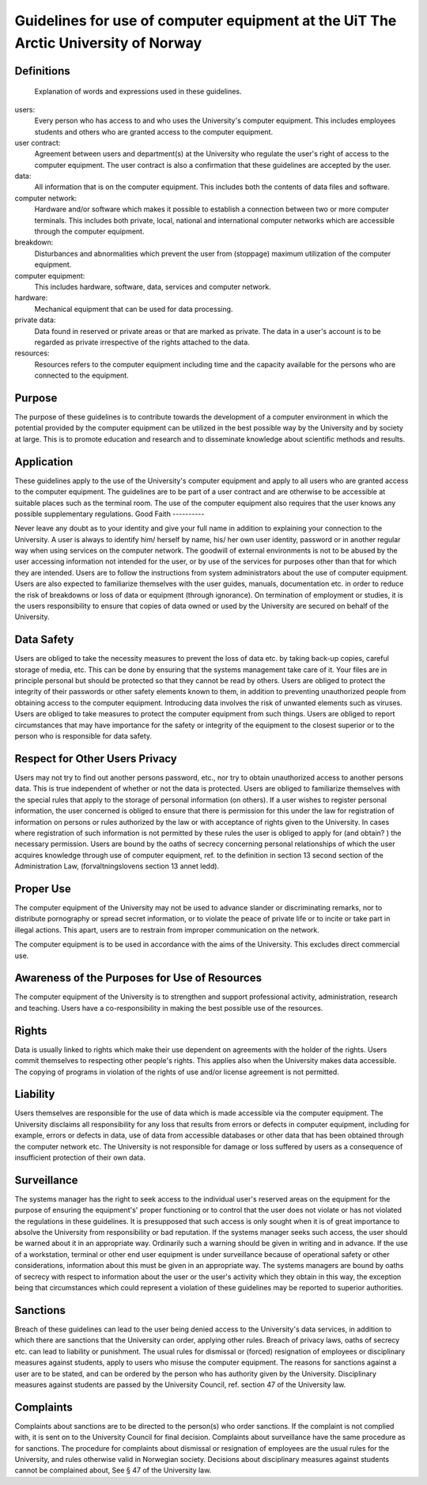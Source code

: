 .. _guidelines:


Guidelines for use of computer equipment at the UiT The Arctic University of Norway
===================================================================================


Definitions
-----------

 Explanation of words and expressions used in these guidelines.

users:
    Every person who has access to and who uses the University's
    computer equipment. This includes employees students and others who
    are granted access to the computer equipment.
user contract:
    Agreement between users and department(s) at the University who
    regulate the user's right of access to the computer equipment. The
    user contract is also a confirmation that these guidelines are
    accepted by the user.
data:
    All information that is on the computer equipment. This includes
    both the contents of data files and software.
computer network:
    Hardware and/or software which makes it possible to establish a
    connection between two or more computer terminals. This includes
    both private, local, national and international computer networks
    which are accessible through the computer equipment.
breakdown:
    Disturbances and abnormalities which prevent the user from
    (stoppage) maximum utilization of the computer equipment.
computer equipment:
    This includes hardware, software, data, services and computer
    network.
hardware:
    Mechanical equipment that can be used for data processing.
private data:
    Data found in reserved or private areas or that are marked as
    private. The data in a user's account is to be regarded as private
    irrespective of the rights attached to the data.
resources:
    Resources refers to the computer equipment including time and the
    capacity available for the persons who are connected to the
    equipment.

Purpose
-------

The purpose of these guidelines is to contribute towards the development of a computer environment in which the potential provided by the computer equipment can be utilized in the best possible way by the University and by society at large. This is to promote education and research and to disseminate knowledge about scientific methods and results.

Application
-----------

These guidelines apply to the use of the University's computer equipment and apply to all users who are granted access to the computer equipment. The guidelines are to be part of a user contract and are otherwise to be accessible at suitable places such as the terminal room. The use of the computer equipment also requires that the user knows any possible supplementary regulations. 
Good Faith
----------

Never leave any doubt as to your identity and give your full name in addition to explaining your connection to the University. A user is always to identify him/ herself by name, his/ her own user identity, password or in another regular way when using services on the computer network. The goodwill of external environments is not to be abused by the user accessing information not intended for the user, or by use of the services for purposes other than that for which they are intended. Users are to follow the instructions from system administrators about the use of computer equipment. Users are also expected to familiarize themselves with the user guides, manuals, documentation etc. in order to reduce the risk of breakdowns or loss of data or equipment (through ignorance). On termination of employment or studies, it is the users responsibility to ensure that copies of data owned or used by the University are secured on behalf of the University.

Data Safety
-----------

Users are obliged to take the necessity measures to prevent the loss of data etc. by taking back-up copies, careful storage of media, etc. This can be done by ensuring that the systems management take care of it. Your files are in principle personal but should be protected so that they cannot be read by others. Users are obliged to protect the integrity of their passwords or other safety elements known to them, in addition to preventing unauthorized people from obtaining access to the computer equipment. Introducing data involves the risk of unwanted elements such as viruses. Users are obliged to take measures to protect the computer equipment from such things. Users are obliged to report circumstances that may have importance for the safety or integrity of the equipment to the closest superior or to the person who is responsible for data safety.

Respect for Other Users Privacy
-------------------------------

Users may not try to find out another persons password, etc., nor try to obtain unauthorized access to another persons data. This is true independent of whether or not the data is protected. Users are obliged to familiarize themselves with the special rules that apply to the storage of personal information (on others). If a user wishes to register personal information, the user concerned is obliged to ensure that there is permission for this under the law for registration of information on persons or rules authorized by the law or with acceptance of rights given to the University. In cases where registration of such information is not permitted by these rules the user is obliged to apply for (and obtain? ) the necessary permission. Users are bound by the oaths of secrecy concerning personal relationships of which the user acquires knowledge through use of computer equipment, ref. to the definition in section 13 second section of the Administration Law, (forvaltningslovens section 13 annet ledd).

Proper Use
----------

The computer equipment of the University may not be used to advance slander or discriminating remarks, nor to distribute pornography or spread secret information, or to violate the peace of private life or to incite or take part in illegal actions. This apart, users are to restrain from improper communication on the network.

The computer equipment is to be used in accordance with the aims of the
University. This excludes direct commercial use.

Awareness of the Purposes for Use of Resources
----------------------------------------------

The computer equipment of the University is to strengthen and support professional activity, administration, research and teaching. Users have a co-responsibility in making the best possible use of the resources.

Rights
------

Data is usually linked to rights which make their use dependent on agreements with the holder of the rights. Users commit themselves to respecting other people's rights. This applies also when the University makes data accessible. The copying of programs in violation of the rights of use and/or license agreement is not permitted.

Liability
---------

Users themselves are responsible for the use of data which is made accessible via the computer equipment. The University disclaims all responsibility for any loss that results from errors or defects in computer equipment, including for example, errors or defects in data, use of data from accessible databases or other data that has been obtained through the computer network etc. The University is not responsible for damage or loss suffered by users as a consequence of insufficient protection of their own data.

Surveillance
------------

The systems manager has the right to seek access to the individual user's reserved areas on the equipment for the purpose of ensuring the equipment's' proper functioning or to control that the user does not violate or has not violated the regulations in these guidelines. It is presupposed that such access is only sought when it is of great importance to absolve the University from responsibility or bad reputation. If the systems manager seeks such access, the user should be warned about it in an appropriate way. Ordinarily such a warning should be given in writing and in advance. If the use of a workstation, terminal or other end user equipment is under surveillance because of operational safety or other considerations, information about this must be given in an appropriate way. The systems managers are bound by oaths of secrecy with respect to information about the user or the user's activity which they obtain in this way, the exception being that circumstances which could represent a violation of these guidelines may be reported to superior authorities.

Sanctions
---------

Breach of these guidelines can lead to the user being denied access to the University's data services, in addition to which there are sanctions that the University can order, applying other rules. Breach of privacy laws, oaths of secrecy etc. can lead to liability or punishment. The usual rules for dismissal or (forced) resignation of employees or disciplinary measures against students, apply to users who misuse the computer equipment. The reasons for sanctions against a user are to be stated, and can be ordered by the person who has authority given by the University. Disciplinary measures against students are passed by the University Council, ref. section 47 of the University law.

Complaints
----------

Complaints about sanctions are to be directed to the person(s) who order sanctions. If the complaint is not complied with, it is sent on to the University Council for final decision. Complaints about surveillance have the same procedure as for sanctions. The procedure for complaints about dismissal or resignation of employees are the usual rules for the University, and rules otherwise valid in Norwegian society. Decisions about disciplinary measures against students cannot be complained about, See § 47 of the University law.

